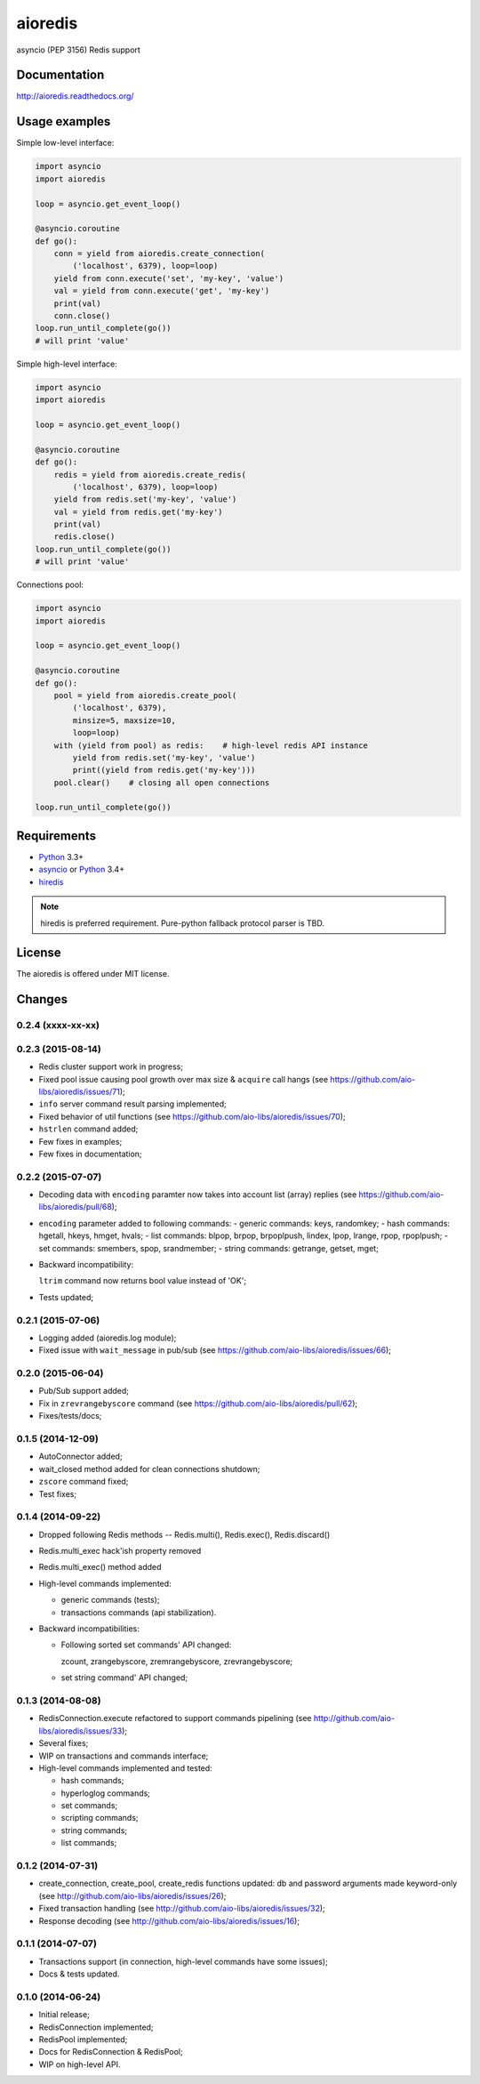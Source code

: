 aioredis
========

asyncio (PEP 3156) Redis support

.. image:: https://travis-ci.org/aio-libs/aioredis.svg?branch=master
   :target: https://travis-ci.org/aio-libs/aioredis


.. image:: https://coveralls.io/repos/aio-libs/aioredis/badge.png?branch=master
   :target: https://coveralls.io/r/aio-libs/aioredis?branch=master


Documentation
-------------

http://aioredis.readthedocs.org/

Usage examples
--------------

Simple low-level interface:

.. code:: python

    import asyncio
    import aioredis

    loop = asyncio.get_event_loop()

    @asyncio.coroutine
    def go():
        conn = yield from aioredis.create_connection(
            ('localhost', 6379), loop=loop)
        yield from conn.execute('set', 'my-key', 'value')
        val = yield from conn.execute('get', 'my-key')
        print(val)
        conn.close()
    loop.run_until_complete(go())
    # will print 'value'

Simple high-level interface:

.. code:: python

    import asyncio
    import aioredis

    loop = asyncio.get_event_loop()

    @asyncio.coroutine
    def go():
        redis = yield from aioredis.create_redis(
            ('localhost', 6379), loop=loop)
        yield from redis.set('my-key', 'value')
        val = yield from redis.get('my-key')
        print(val)
        redis.close()
    loop.run_until_complete(go())
    # will print 'value'

Connections pool:

.. code:: python

    import asyncio
    import aioredis

    loop = asyncio.get_event_loop()

    @asyncio.coroutine
    def go():
        pool = yield from aioredis.create_pool(
            ('localhost', 6379),
            minsize=5, maxsize=10,
            loop=loop)
        with (yield from pool) as redis:    # high-level redis API instance
            yield from redis.set('my-key', 'value')
            print((yield from redis.get('my-key')))
        pool.clear()    # closing all open connections

    loop.run_until_complete(go())


Requirements
------------

* Python_ 3.3+
* asyncio_ or Python_ 3.4+
* hiredis_

.. note::

    hiredis is preferred requirement.
    Pure-python fallback protocol parser is TBD.


License
-------

The aioredis is offered under MIT license.

.. _Python: https://www.python.org
.. _asyncio: https://pypi.python.org/pypi/asyncio
.. _hiredis: https://pypi.python.org/pypi/hiredis

Changes
-------

0.2.4 (xxxx-xx-xx)
^^^^^^^^^^^^^^^^^^


0.2.3 (2015-08-14)
^^^^^^^^^^^^^^^^^^

* Redis cluster support work in progress;

* Fixed pool issue causing pool growth over max size & ``acquire`` call hangs
  (see https://github.com/aio-libs/aioredis/issues/71);

* ``info`` server command result parsing implemented;

* Fixed behavior of util functions
  (see https://github.com/aio-libs/aioredis/issues/70);

* ``hstrlen`` command added;

* Few fixes in examples;

* Few fixes in documentation;


0.2.2 (2015-07-07)
^^^^^^^^^^^^^^^^^^

* Decoding data with ``encoding`` paramter now takes into account
  list (array) replies
  (see https://github.com/aio-libs/aioredis/pull/68);

* ``encoding`` parameter added to following commands:
  - generic commands: keys, randomkey;
  - hash commands: hgetall, hkeys, hmget, hvals;
  - list commands: blpop, brpop, brpoplpush, lindex, lpop, lrange, rpop, rpoplpush;
  - set commands: smembers, spop, srandmember;
  - string commands: getrange, getset, mget;

* Backward incompatibility:

  ``ltrim`` command now returns bool value instead of 'OK';

* Tests updated;


0.2.1 (2015-07-06)
^^^^^^^^^^^^^^^^^^

* Logging added (aioredis.log module);

* Fixed issue with ``wait_message`` in pub/sub
  (see https://github.com/aio-libs/aioredis/issues/66);


0.2.0 (2015-06-04)
^^^^^^^^^^^^^^^^^^

* Pub/Sub support added;

* Fix in ``zrevrangebyscore`` command
  (see https://github.com/aio-libs/aioredis/pull/62);

* Fixes/tests/docs;


0.1.5 (2014-12-09)
^^^^^^^^^^^^^^^^^^

* AutoConnector added;

* wait_closed method added for clean connections shutdown;

* ``zscore`` command fixed;

* Test fixes;


0.1.4 (2014-09-22)
^^^^^^^^^^^^^^^^^^

* Dropped following Redis methods -- Redis.multi(), Redis.exec(), Redis.discard()

* Redis.multi_exec hack'ish property removed

* Redis.multi_exec() method added

* High-level commands implemented:

  * generic commands (tests);
  * transactions commands (api stabilization).

* Backward incompatibilities:

  * Following sorted set commands' API changed:

    zcount, zrangebyscore, zremrangebyscore, zrevrangebyscore;

  * set string command' API changed;



0.1.3 (2014-08-08)
^^^^^^^^^^^^^^^^^^

* RedisConnection.execute refactored to support commands pipelining
  (see http://github.com/aio-libs/aioredis/issues/33);

* Several fixes;

* WIP on transactions and commands interface;

* High-level commands implemented and tested:

  * hash commands;
  * hyperloglog commands;
  * set commands;
  * scripting commands;
  * string commands;
  * list commands;


0.1.2 (2014-07-31)
^^^^^^^^^^^^^^^^^^

* create_connection, create_pool, create_redis functions updated:
  db and password arguments made keyword-only
  (see http://github.com/aio-libs/aioredis/issues/26);

* Fixed transaction handling
  (see http://github.com/aio-libs/aioredis/issues/32);

* Response decoding
  (see http://github.com/aio-libs/aioredis/issues/16);


0.1.1 (2014-07-07)
^^^^^^^^^^^^^^^^^^

* Transactions support (in connection, high-level commands have some issues);
* Docs & tests updated.


0.1.0 (2014-06-24)
^^^^^^^^^^^^^^^^^^

* Initial release;
* RedisConnection implemented;
* RedisPool implemented;
* Docs for RedisConnection & RedisPool;
* WIP on high-level API.

